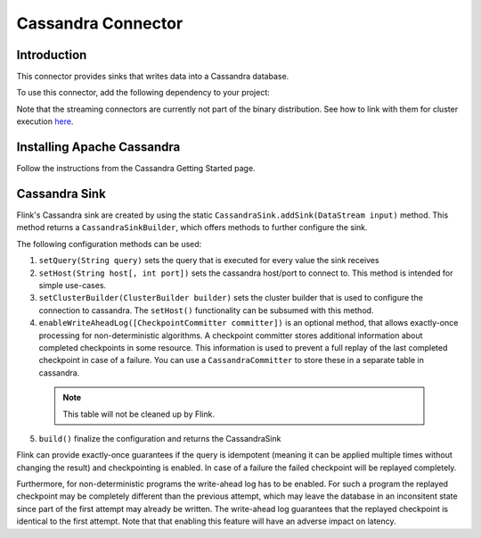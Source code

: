 ====================
Cassandra Connector
====================

Introduction
------------

This connector provides sinks that writes data into a Cassandra database.

To use this connector, add the following dependency to your project:

.. remote-code-block:: xml
     main-repo
     pom.xml
    :caption: Xml
    :lines: 114-118
    :name: pom.xml

Note that the streaming connectors are currently not part of the binary distribution. See how to link with them for cluster execution `here <https://ci.apache.org/projects/flink/flink-docs-release-1.0/apis/cluster_execution.html#linking-with-modules-not-contained-in-the-binary-distribution>`_.

Installing Apache Cassandra
----------------------------

Follow the instructions from the Cassandra Getting Started page.

Cassandra Sink
--------------

Flink's Cassandra sink are created by using the static ``CassandraSink.addSink(DataStream input)`` method. This method returns a ``CassandraSinkBuilder``, which offers methods to further configure the sink.

The following configuration methods can be used:

1. ``setQuery(String query)`` sets the query that is executed for every value the sink receives
2. ``setHost(String host[, int port])`` sets the cassandra host/port to connect to. This method is intended for simple use-cases. 
3. ``setClusterBuilder(ClusterBuilder builder)`` sets the cluster builder that is used to configure the connection to cassandra. The ``setHost()`` functionality can be subsumed with this method.
4. ``enableWriteAheadLog([CheckpointCommitter committer])`` is an optional method, that allows exactly-once processing for non-deterministic algorithms. A checkpoint committer stores additional information about completed checkpoints in some resource. This information is used to prevent a full replay of the last completed checkpoint in case of a failure. You can use a ``CassandraCommitter`` to store these in a separate table in cassandra.

  .. Note::
     This table will not be cleaned up by Flink.

5. ``build()`` finalize the configuration and returns the CassandraSink

Flink can provide exactly-once guarantees if the query is idempotent (meaning it can be applied multiple times without changing the result) and checkpointing is enabled. In case of a failure the failed checkpoint will be replayed completely.

Furthermore, for non-deterministic programs the write-ahead log has to be enabled. For such a program the replayed checkpoint may be completely different than the previous attempt, which may leave the database in an inconsitent state since part of the first attempt may already be written. The write-ahead log guarantees that the replayed checkpoint is identical to the first attempt. Note that that enabling this feature will have an adverse impact on latency.
